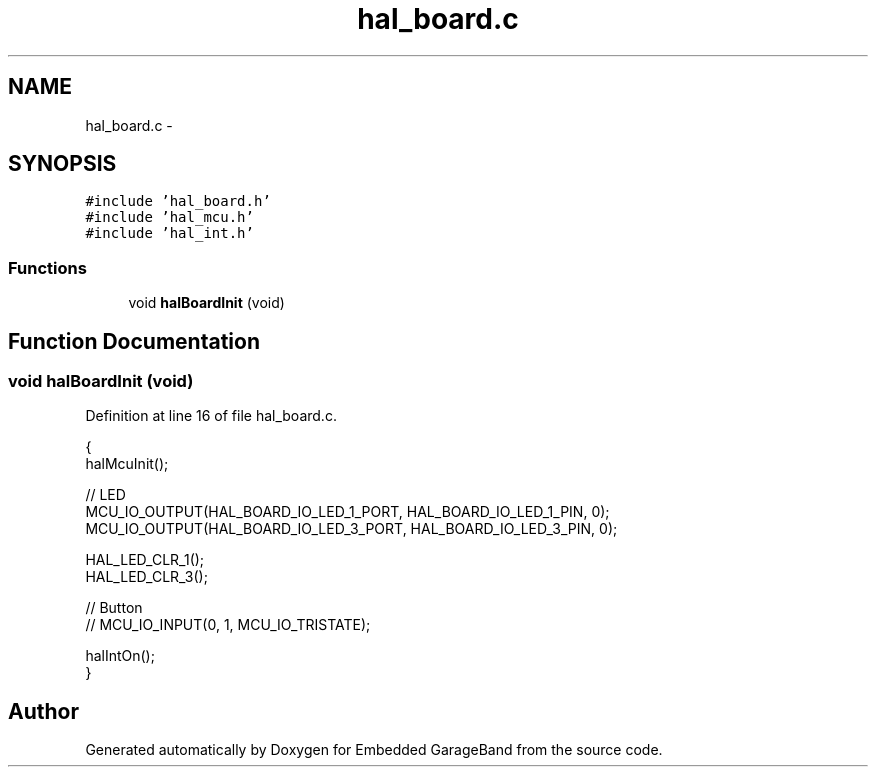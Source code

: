 .TH "hal_board.c" 3 "Sat Apr 30 2011" "Version 1.0" "Embedded GarageBand" \" -*- nroff -*-
.ad l
.nh
.SH NAME
hal_board.c \- 
.SH SYNOPSIS
.br
.PP
\fC#include 'hal_board.h'\fP
.br
\fC#include 'hal_mcu.h'\fP
.br
\fC#include 'hal_int.h'\fP
.br

.SS "Functions"

.in +1c
.ti -1c
.RI "void \fBhalBoardInit\fP (void)"
.br
.in -1c
.SH "Function Documentation"
.PP 
.SS "void halBoardInit (void)"
.PP
Definition at line 16 of file hal_board.c.
.PP
.nf
{
    halMcuInit();

    // LED
    MCU_IO_OUTPUT(HAL_BOARD_IO_LED_1_PORT, HAL_BOARD_IO_LED_1_PIN, 0);
    MCU_IO_OUTPUT(HAL_BOARD_IO_LED_3_PORT, HAL_BOARD_IO_LED_3_PIN, 0);

    HAL_LED_CLR_1();
    HAL_LED_CLR_3();

    // Button
   // MCU_IO_INPUT(0, 1, MCU_IO_TRISTATE);

    halIntOn();
}
.fi
.SH "Author"
.PP 
Generated automatically by Doxygen for Embedded GarageBand from the source code.
